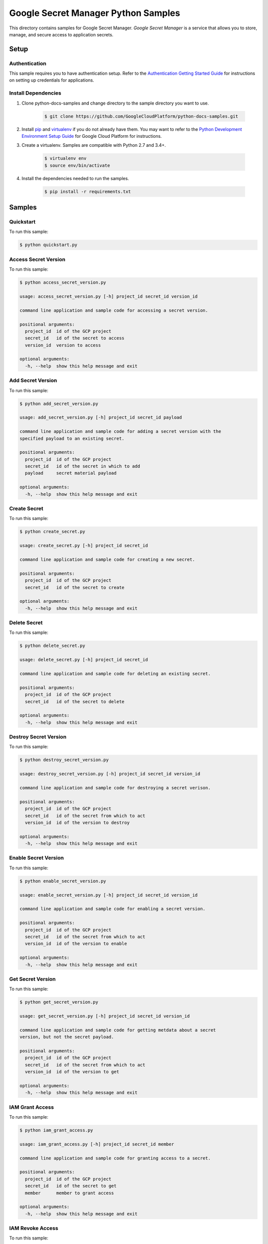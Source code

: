 .. This file is automatically generated. Do not edit this file directly.

Google Secret Manager Python Samples
===============================================================================

.. image:: https://gstatic.com/cloudssh/images/open-btn.png
   :target: https://console.cloud.google.com/cloudshell/open?git_repo=https://github.com/GoogleCloudPlatform/python-docs-samples&page=editor&open_in_editor=secretmanager/api-client/README.rst


This directory contains samples for Google Secret Manager. `Google Secret Manager` is a service that allows you to store, manage, and secure access to application secrets.




.. _Google Secret Manager: https://cloud.google.com/secret-manager

Setup
-------------------------------------------------------------------------------


Authentication
++++++++++++++

This sample requires you to have authentication setup. Refer to the
`Authentication Getting Started Guide`_ for instructions on setting up
credentials for applications.

.. _Authentication Getting Started Guide:
    https://cloud.google.com/docs/authentication/getting-started

Install Dependencies
++++++++++++++++++++

#. Clone python-docs-samples and change directory to the sample directory you want to use.

    .. code-block:: bash

        $ git clone https://github.com/GoogleCloudPlatform/python-docs-samples.git

#. Install `pip`_ and `virtualenv`_ if you do not already have them. You may want to refer to the `Python Development Environment Setup Guide`_ for Google Cloud Platform for instructions.

   .. _Python Development Environment Setup Guide:
       https://cloud.google.com/python/setup

#. Create a virtualenv. Samples are compatible with Python 2.7 and 3.4+.

    .. code-block:: bash

        $ virtualenv env
        $ source env/bin/activate

#. Install the dependencies needed to run the samples.

    .. code-block:: bash

        $ pip install -r requirements.txt

.. _pip: https://pip.pypa.io/
.. _virtualenv: https://virtualenv.pypa.io/

Samples
-------------------------------------------------------------------------------

Quickstart
+++++++++++++++++++++++++++++++++++++++++++++++++++++++++++++++++++++++++++++++

.. image:: https://gstatic.com/cloudssh/images/open-btn.png
   :target: https://console.cloud.google.com/cloudshell/open?git_repo=https://github.com/GoogleCloudPlatform/python-docs-samples&page=editor&open_in_editor=secretmanager/api-client/quickstart.py,secretmanager/api-client/README.rst




To run this sample:

.. code-block:: bash

    $ python quickstart.py


Access Secret Version
+++++++++++++++++++++++++++++++++++++++++++++++++++++++++++++++++++++++++++++++

.. image:: https://gstatic.com/cloudssh/images/open-btn.png
   :target: https://console.cloud.google.com/cloudshell/open?git_repo=https://github.com/GoogleCloudPlatform/python-docs-samples&page=editor&open_in_editor=secretmanager/api-client/access_secret_version.py,secretmanager/api-client/README.rst




To run this sample:

.. code-block:: bash

    $ python access_secret_version.py

    usage: access_secret_version.py [-h] project_id secret_id version_id

    command line application and sample code for accessing a secret version.

    positional arguments:
      project_id  id of the GCP project
      secret_id   id of the secret to access
      version_id  version to access

    optional arguments:
      -h, --help  show this help message and exit



Add Secret Version
+++++++++++++++++++++++++++++++++++++++++++++++++++++++++++++++++++++++++++++++

.. image:: https://gstatic.com/cloudssh/images/open-btn.png
   :target: https://console.cloud.google.com/cloudshell/open?git_repo=https://github.com/GoogleCloudPlatform/python-docs-samples&page=editor&open_in_editor=secretmanager/api-client/add_secret_version.py,secretmanager/api-client/README.rst




To run this sample:

.. code-block:: bash

    $ python add_secret_version.py

    usage: add_secret_version.py [-h] project_id secret_id payload

    command line application and sample code for adding a secret version with the
    specified payload to an existing secret.

    positional arguments:
      project_id  id of the GCP project
      secret_id   id of the secret in which to add
      payload     secret material payload

    optional arguments:
      -h, --help  show this help message and exit



Create Secret
+++++++++++++++++++++++++++++++++++++++++++++++++++++++++++++++++++++++++++++++

.. image:: https://gstatic.com/cloudssh/images/open-btn.png
   :target: https://console.cloud.google.com/cloudshell/open?git_repo=https://github.com/GoogleCloudPlatform/python-docs-samples&page=editor&open_in_editor=secretmanager/api-client/create_secret.py,secretmanager/api-client/README.rst




To run this sample:

.. code-block:: bash

    $ python create_secret.py

    usage: create_secret.py [-h] project_id secret_id

    command line application and sample code for creating a new secret.

    positional arguments:
      project_id  id of the GCP project
      secret_id   id of the secret to create

    optional arguments:
      -h, --help  show this help message and exit



Delete Secret
+++++++++++++++++++++++++++++++++++++++++++++++++++++++++++++++++++++++++++++++

.. image:: https://gstatic.com/cloudssh/images/open-btn.png
   :target: https://console.cloud.google.com/cloudshell/open?git_repo=https://github.com/GoogleCloudPlatform/python-docs-samples&page=editor&open_in_editor=secretmanager/api-client/delete_secret.py,secretmanager/api-client/README.rst




To run this sample:

.. code-block:: bash

    $ python delete_secret.py

    usage: delete_secret.py [-h] project_id secret_id

    command line application and sample code for deleting an existing secret.

    positional arguments:
      project_id  id of the GCP project
      secret_id   id of the secret to delete

    optional arguments:
      -h, --help  show this help message and exit



Destroy Secret Version
+++++++++++++++++++++++++++++++++++++++++++++++++++++++++++++++++++++++++++++++

.. image:: https://gstatic.com/cloudssh/images/open-btn.png
   :target: https://console.cloud.google.com/cloudshell/open?git_repo=https://github.com/GoogleCloudPlatform/python-docs-samples&page=editor&open_in_editor=secretmanager/api-client/destroy_secret_version.py,secretmanager/api-client/README.rst




To run this sample:

.. code-block:: bash

    $ python destroy_secret_version.py

    usage: destroy_secret_version.py [-h] project_id secret_id version_id

    command line application and sample code for destroying a secret verison.

    positional arguments:
      project_id  id of the GCP project
      secret_id   id of the secret from which to act
      version_id  id of the version to destroy

    optional arguments:
      -h, --help  show this help message and exit



Enable Secret Version
+++++++++++++++++++++++++++++++++++++++++++++++++++++++++++++++++++++++++++++++

.. image:: https://gstatic.com/cloudssh/images/open-btn.png
   :target: https://console.cloud.google.com/cloudshell/open?git_repo=https://github.com/GoogleCloudPlatform/python-docs-samples&page=editor&open_in_editor=secretmanager/api-client/enable_secret_version.py,secretmanager/api-client/README.rst




To run this sample:

.. code-block:: bash

    $ python enable_secret_version.py

    usage: enable_secret_version.py [-h] project_id secret_id version_id

    command line application and sample code for enabling a secret version.

    positional arguments:
      project_id  id of the GCP project
      secret_id   id of the secret from which to act
      version_id  id of the version to enable

    optional arguments:
      -h, --help  show this help message and exit



Get Secret Version
+++++++++++++++++++++++++++++++++++++++++++++++++++++++++++++++++++++++++++++++

.. image:: https://gstatic.com/cloudssh/images/open-btn.png
   :target: https://console.cloud.google.com/cloudshell/open?git_repo=https://github.com/GoogleCloudPlatform/python-docs-samples&page=editor&open_in_editor=secretmanager/api-client/get_secret_version.py,secretmanager/api-client/README.rst




To run this sample:

.. code-block:: bash

    $ python get_secret_version.py

    usage: get_secret_version.py [-h] project_id secret_id version_id

    command line application and sample code for getting metdata about a secret
    version, but not the secret payload.

    positional arguments:
      project_id  id of the GCP project
      secret_id   id of the secret from which to act
      version_id  id of the version to get

    optional arguments:
      -h, --help  show this help message and exit



IAM Grant Access
+++++++++++++++++++++++++++++++++++++++++++++++++++++++++++++++++++++++++++++++

.. image:: https://gstatic.com/cloudssh/images/open-btn.png
   :target: https://console.cloud.google.com/cloudshell/open?git_repo=https://github.com/GoogleCloudPlatform/python-docs-samples&page=editor&open_in_editor=secretmanager/api-client/iam_grant_access.py,secretmanager/api-client/README.rst




To run this sample:

.. code-block:: bash

    $ python iam_grant_access.py

    usage: iam_grant_access.py [-h] project_id secret_id member

    command line application and sample code for granting access to a secret.

    positional arguments:
      project_id  id of the GCP project
      secret_id   id of the secret to get
      member      member to grant access

    optional arguments:
      -h, --help  show this help message and exit



IAM Revoke Access
+++++++++++++++++++++++++++++++++++++++++++++++++++++++++++++++++++++++++++++++

.. image:: https://gstatic.com/cloudssh/images/open-btn.png
   :target: https://console.cloud.google.com/cloudshell/open?git_repo=https://github.com/GoogleCloudPlatform/python-docs-samples&page=editor&open_in_editor=secretmanager/api-client/iam_revoke_access.py,secretmanager/api-client/README.rst




To run this sample:

.. code-block:: bash

    $ python iam_revoke_access.py

    usage: iam_revoke_access.py [-h] project_id secret_id member

    command line application and sample code for revoking access to a secret.

    positional arguments:
      project_id  id of the GCP project
      secret_id   id of the secret to get
      member      member to revoke access

    optional arguments:
      -h, --help  show this help message and exit



Get Secret
+++++++++++++++++++++++++++++++++++++++++++++++++++++++++++++++++++++++++++++++

.. image:: https://gstatic.com/cloudssh/images/open-btn.png
   :target: https://console.cloud.google.com/cloudshell/open?git_repo=https://github.com/GoogleCloudPlatform/python-docs-samples&page=editor&open_in_editor=secretmanager/api-client/get_secret.py,secretmanager/api-client/README.rst




To run this sample:

.. code-block:: bash

    $ python get_secret.py

    usage: get_secret.py [-h] project_id secret_id

    command line application and sample code for getting metadata about a secret.

    positional arguments:
      project_id  id of the GCP project
      secret_id   id of the secret to get

    optional arguments:
      -h, --help  show this help message and exit



List Secret Versions
+++++++++++++++++++++++++++++++++++++++++++++++++++++++++++++++++++++++++++++++

.. image:: https://gstatic.com/cloudssh/images/open-btn.png
   :target: https://console.cloud.google.com/cloudshell/open?git_repo=https://github.com/GoogleCloudPlatform/python-docs-samples&page=editor&open_in_editor=secretmanager/api-client/list_secret_versions.py,secretmanager/api-client/README.rst




To run this sample:

.. code-block:: bash

    $ python list_secret_versions.py

    usage: list_secret_versions.py [-h] project_id secret_id

    command line application and sample code for listing secret versions of a
    secret.

    positional arguments:
      project_id  id of the GCP project
      secret_id   id of the secret in which to list

    optional arguments:
      -h, --help  show this help message and exit



List Secrets
+++++++++++++++++++++++++++++++++++++++++++++++++++++++++++++++++++++++++++++++

.. image:: https://gstatic.com/cloudssh/images/open-btn.png
   :target: https://console.cloud.google.com/cloudshell/open?git_repo=https://github.com/GoogleCloudPlatform/python-docs-samples&page=editor&open_in_editor=secretmanager/api-client/list_secrets.py,secretmanager/api-client/README.rst




To run this sample:

.. code-block:: bash

    $ python list_secrets.py

    usage: list_secrets.py [-h] project_id

    command line application and sample code for listing secrets in a project.

    positional arguments:
      project_id  id of the GCP project

    optional arguments:
      -h, --help  show this help message and exit



Update Secret
+++++++++++++++++++++++++++++++++++++++++++++++++++++++++++++++++++++++++++++++

.. image:: https://gstatic.com/cloudssh/images/open-btn.png
   :target: https://console.cloud.google.com/cloudshell/open?git_repo=https://github.com/GoogleCloudPlatform/python-docs-samples&page=editor&open_in_editor=secretmanager/api-client/update_secret.py,secretmanager/api-client/README.rst




To run this sample:

.. code-block:: bash

    $ python update_secret.py

    usage: update_secret.py [-h] --secret-id SECRET_ID project_id

    positional arguments:
      project_id            id of the GCP project

    optional arguments:
      -h, --help            show this help message and exit
      --secret-id SECRET_ID





.. _Google Cloud SDK: https://cloud.google.com/sdk/